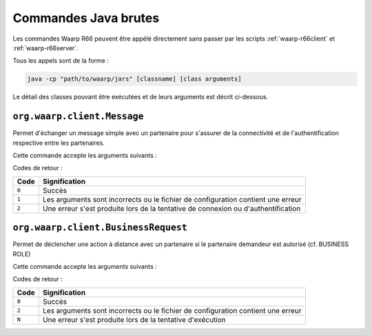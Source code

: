 .. _raw-commands:

#####################
Commandes Java brutes
#####################


Les commandes Waarp R66 peuvent être appélé directement sans passer par les
scripts :ref:`waarp-r66client` et :ref:`waarp-r66server`.

Tous les appels sont de la forme :

.. code-block:: sh

   java -cp "path/to/waarp/jars" [classname] [class arguments]

Le détail des classes pouvant être exécutées et de leurs arguments est décrit
ci-dessous.


``org.waarp.client.Message``
============================

.. program:: org.waarp.client.Message

Permet d'échanger un message simple avec un partenaire pour s'assurer de la
connectivité et de l'authentification respective entre les partenaires.

Cette commande accepte les arguments suivants :

.. option:: clientConfigurationFile.xml

  *obligatoire*

  Fichier de confguration client Waarp R66, en mode synchrone

.. option:: -to PARTNER

   *obligatoire*

   Serveur R66 de destination

.. option:: -msg MESSAGE

   *obligatoire pour indiquer le message à transmettre*

   Contenu du message à transmettre. Celui-ci apparaîtra dans les logs respectifs
   des deux serveurs (émetteur et récepteur).


Codes de retour :

====== =============
Code   Signification
====== =============
``0``  Succès
``1``  Les arguments sont incorrects ou le fichier de configuration contient une erreur
``2``  Une erreur s'est produite lors de la tentative de connexion ou d'authentification
====== =============


``org.waarp.client.BusinessRequest``
====================================

.. program:: org.waarp.client.BusinessRequest

Permet de déclencher une action à distance avec un partenaire si le partenaire
demandeur est autorisé (cf. BUSINESS ROLE)

Cette commande accepte les arguments suivants :

.. option:: clientConfigurationFile.xml

  *obligatoire*

  Fichier de confguration client Waarp R66, en mode synchrone

.. option:: -to PARTNER

   *obligatoire*

   Serveur R66 de destination

.. option:: -class FULL.CLASS.NAME

   *obligatoire pour indiquer la classe cible à exécuter de type ExecBusinessTask*

   Nom de la classe à exécuter

.. option:: -arg ARGUMENT

   Argument à appliquer à la classe

.. option:: -nolog

   Désactive les logs pour ce transfert


Codes de retour :

====== =============
Code   Signification
====== =============
``0``  Succès
``2``  Les arguments sont incorrects ou le fichier de configuration contient une erreur
``N``  Une erreur s'est produite lors de la tentative d'exécution
====== =============
